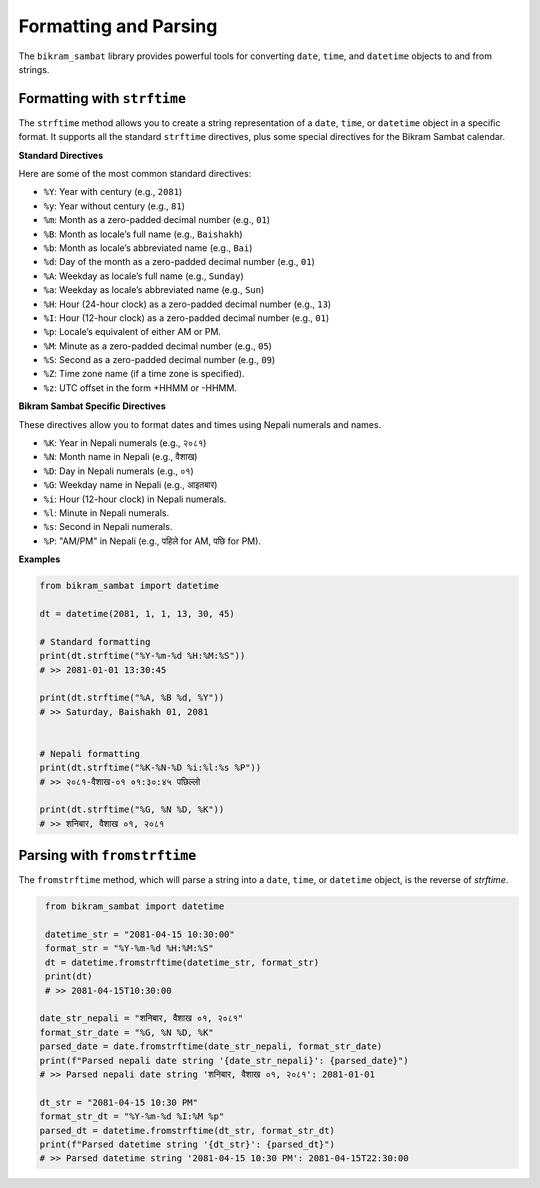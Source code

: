 .. _user_guide_formatting:

Formatting and Parsing
======================

The ``bikram_sambat`` library provides powerful tools for converting ``date``, ``time``, and ``datetime`` objects to and from strings.

Formatting with ``strftime``
----------------------------

The ``strftime`` method allows you to create a string representation of a ``date``, ``time``, or ``datetime`` object in a specific format. It supports all the standard ``strftime`` directives, plus some special directives for the Bikram Sambat calendar.

**Standard Directives**

Here are some of the most common standard directives:

* ``%Y``: Year with century (e.g., ``2081``)
* ``%y``: Year without century (e.g., ``81``)
* ``%m``: Month as a zero-padded decimal number (e.g., ``01``)
* ``%B``: Month as locale’s full name (e.g., ``Baishakh``)
* ``%b``: Month as locale’s abbreviated name (e.g., ``Bai``)
* ``%d``: Day of the month as a zero-padded decimal number (e.g., ``01``)
* ``%A``: Weekday as locale’s full name (e.g., ``Sunday``)
* ``%a``: Weekday as locale’s abbreviated name (e.g., ``Sun``)
* ``%H``: Hour (24-hour clock) as a zero-padded decimal number (e.g., ``13``)
* ``%I``: Hour (12-hour clock) as a zero-padded decimal number (e.g., ``01``)
* ``%p``: Locale’s equivalent of either AM or PM.
* ``%M``: Minute as a zero-padded decimal number (e.g., ``05``)
* ``%S``: Second as a zero-padded decimal number (e.g., ``09``)
* ``%Z``: Time zone name (if a time zone is specified).
* ``%z``: UTC offset in the form +HHMM or -HHMM.

**Bikram Sambat Specific Directives**

These directives allow you to format dates and times using Nepali numerals and names.

* ``%K``: Year in Nepali numerals (e.g., ``२०८१``)
* ``%N``: Month name in Nepali (e.g., ``वैशाख``)
* ``%D``: Day in Nepali numerals (e.g., ``०१``)
* ``%G``: Weekday name in Nepali (e.g., ``आइतबार``)
* ``%i``: Hour (12-hour clock) in Nepali numerals.
* ``%l``: Minute in Nepali numerals.
* ``%s``: Second in Nepali numerals.
* ``%P``: "AM/PM" in Nepali (e.g., ``पहिले`` for AM, ``पछि`` for PM).

**Examples**

.. code-block:: python

   from bikram_sambat import datetime

   dt = datetime(2081, 1, 1, 13, 30, 45)

   # Standard formatting
   print(dt.strftime("%Y-%m-%d %H:%M:%S"))
   # >> 2081-01-01 13:30:45

   print(dt.strftime("%A, %B %d, %Y"))
   # >> Saturday, Baishakh 01, 2081


   # Nepali formatting
   print(dt.strftime("%K-%N-%D %i:%l:%s %P"))
   # >> २०८१-वैशाख-०१ ०१:३०:४५ पछिल्लो

   print(dt.strftime("%G, %N %D, %K"))
   # >> शनिबार, वैशाख ०१, २०८१


Parsing with ``fromstrftime``
-----------------------------

The ``fromstrftime`` method, which will parse a string into a ``date``, ``time``, or ``datetime`` object, is the reverse of `strftime`.

.. code-block:: python

    from bikram_sambat import datetime

    datetime_str = "2081-04-15 10:30:00"
    format_str = "%Y-%m-%d %H:%M:%S"
    dt = datetime.fromstrftime(datetime_str, format_str)
    print(dt)
    # >> 2081-04-15T10:30:00

   date_str_nepali = "शनिबार, वैशाख ०१, २०८१"
   format_str_date = "%G, %N %D, %K"
   parsed_date = date.fromstrftime(date_str_nepali, format_str_date)
   print(f"Parsed nepali date string '{date_str_nepali}': {parsed_date}")
   # >> Parsed nepali date string 'शनिबार, वैशाख ०१, २०८१': 2081-01-01

   dt_str = "2081-04-15 10:30 PM"
   format_str_dt = "%Y-%m-%d %I:%M %p"
   parsed_dt = datetime.fromstrftime(dt_str, format_str_dt)
   print(f"Parsed datetime string '{dt_str}': {parsed_dt}")
   # >> Parsed datetime string '2081-04-15 10:30 PM': 2081-04-15T22:30:00

